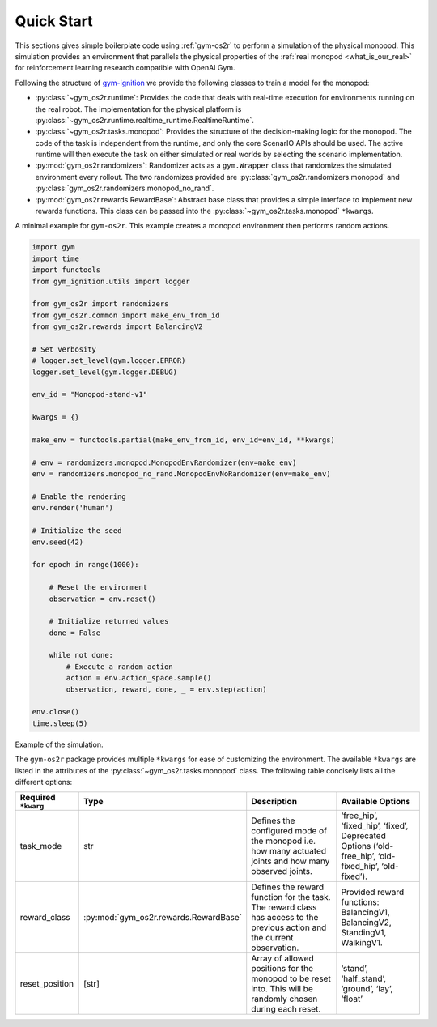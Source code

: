 Quick Start
===========

This sections gives simple boilerplate code using :ref:`gym-os2r` to perform a simulation
of the physical monopod. This simulation provides an environment that parallels the physical
properties of the :ref:`real monopod <what_is_our_real>` for reinforcement learning
research compatible with OpenAI Gym.

Following the structure of `gym-ignition <https://robotology.github.io/gym-ignition>`_ we provide
the following classes to train a model for the monopod:

- :py:class:`~gym_os2r.runtime`: Provides the code that deals with real-time execution for
  environments running on the real robot. The implementation for the physical platform is
  :py:class:`~gym_os2r.runtime.realtime_runtime.RealtimeRuntime`.

- :py:class:`~gym_os2r.tasks.monopod`: Provides the structure of the decision-making logic
  for the monopod. The code of the task is independent from the runtime, and only the core
  ScenarIO APIs should be used. The active runtime will then execute the task on either
  simulated or real worlds by selecting the scenario implementation.

- :py:mod:`gym_os2r.randomizers`: Randomizer acts as a ``gym.Wrapper`` class that randomizes
  the simulated environment every rollout. The two randomizes provided are :py:class:`gym_os2r.randomizers.monopod`
  and :py:class:`gym_os2r.randomizers.monopod_no_rand`.

- :py:mod:`gym_os2r.rewards.RewardBase`: Abstract base class that provides a simple interface to implement
  new rewards functions. This class can be passed into the :py:class:`~gym_os2r.tasks.monopod` ``*kwargs``.

A minimal example for ``gym-os2r``. This example creates a monopod environment then
performs random actions.

.. code-block:: python

  import gym
  import time
  import functools
  from gym_ignition.utils import logger

  from gym_os2r import randomizers
  from gym_os2r.common import make_env_from_id
  from gym_os2r.rewards import BalancingV2

  # Set verbosity
  # logger.set_level(gym.logger.ERROR)
  logger.set_level(gym.logger.DEBUG)

  env_id = "Monopod-stand-v1"

  kwargs = {}

  make_env = functools.partial(make_env_from_id, env_id=env_id, **kwargs)

  # env = randomizers.monopod.MonopodEnvRandomizer(env=make_env)
  env = randomizers.monopod_no_rand.MonopodEnvNoRandomizer(env=make_env)

  # Enable the rendering
  env.render('human')

  # Initialize the seed
  env.seed(42)

  for epoch in range(1000):

      # Reset the environment
      observation = env.reset()

      # Initialize returned values
      done = False

      while not done:
          # Execute a random action
          action = env.action_space.sample()
          observation, reward, done, _ = env.step(action)

  env.close()
  time.sleep(5)

Example of the simulation.

.. image:: media/random_action.gif
   :align: center

The ``gym-os2r`` package provides multiple ``*kwargs`` for ease of customizing the
environment. The available ``*kwargs`` are listed in the attributes of the
:py:class:`~gym_os2r.tasks.monopod` class. The following table concisely lists all the
different options:

+----------------------+----------------------------------------+----------------------------------------------------------------------------------------------------------------------------+-------------------------------------------------------------------------------------------------------+
| Required ``*kwarg``  | Type                                   | Description                                                                                                                | Available Options                                                                                     |
+======================+========================================+============================================================================================================================+=======================================================================================================+
| task_mode            | str                                    | Defines the configured mode of the monopod i.e. how many actuated joints and how many observed joints.                     | ‘free_hip’, ‘fixed_hip’, ‘fixed’, Deprecated Options (‘old-free_hip’, ‘old-fixed_hip’, ‘old-fixed’).  |
+----------------------+----------------------------------------+----------------------------------------------------------------------------------------------------------------------------+-------------------------------------------------------------------------------------------------------+
| reward_class         | :py:mod:`gym_os2r.rewards.RewardBase`  | Defines the reward function for the task. The reward class has access to the previous action and the current observation.  | Provided reward functions: BalancingV1, BalancingV2, StandingV1, WalkingV1.                           |
+----------------------+----------------------------------------+----------------------------------------------------------------------------------------------------------------------------+-------------------------------------------------------------------------------------------------------+
| reset_position       | [str]                                  | Array of allowed positions for the monopod to be reset into. This will be randomly chosen during each reset.               | ‘stand’, ‘half_stand’, ‘ground’, ‘lay’, ‘float’                                                       |
+----------------------+----------------------------------------+----------------------------------------------------------------------------------------------------------------------------+-------------------------------------------------------------------------------------------------------+
